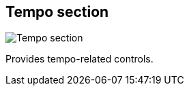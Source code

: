ifdef::pdf-theme[[[toolbar-tempo-section,Tempo section]]]
ifndef::pdf-theme[[[toolbar-tempo-section,Tempo section image:playtime::generated/screenshots/elements/toolbar/tempo-section.png[width=50]]]]
== Tempo section

image:playtime::generated/screenshots/elements/toolbar/tempo-section.png[Tempo section, role="related thumb right"]

Provides tempo-related controls.

